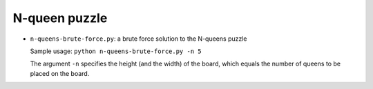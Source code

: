 ==============
N-queen puzzle
==============

* ``n-queens-brute-force.py``: a brute force solution to the N-queens puzzle

  Sample usage: ``python n-queens-brute-force.py -n 5``

  The argument ``-n`` specifies the height (and the width) of the board, which equals the number of queens to be placed on the board.

